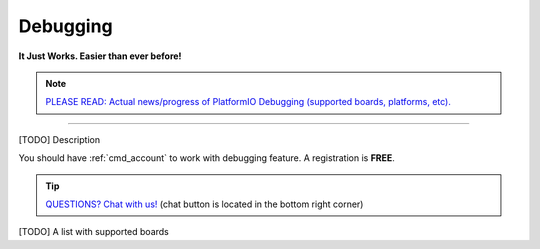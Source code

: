..  Copyright 2014-present PlatformIO <contact@platformio.org>
    Licensed under the Apache License, Version 2.0 (the "License");
    you may not use this file except in compliance with the License.
    You may obtain a copy of the License at
       http://www.apache.org/licenses/LICENSE-2.0
    Unless required by applicable law or agreed to in writing, software
    distributed under the License is distributed on an "AS IS" BASIS,
    WITHOUT WARRANTIES OR CONDITIONS OF ANY KIND, either express or implied.
    See the License for the specific language governing permissions and
    limitations under the License.

.. _pio_debug:

Debugging
=========

**It Just Works. Easier than ever before!**

.. versionadded:: 3.4 (`PlatformIO Plus <https://pioplus.com>`__)

.. note::

  `PLEASE READ: Actual news/progress of PlatformIO Debugging (supported boards, platforms, etc). <https://community.platformio.org/t/platformio-debugging/1704>`_


----------

[TODO] Description

You should have :ref:`cmd_account` to work with debugging feature.
A registration is **FREE**.

.. tip::
  `QUESTIONS? Chat with us! <https://pioplus.com>`_
  (chat button is located in the bottom right corner)


[TODO] A list with supported boards
